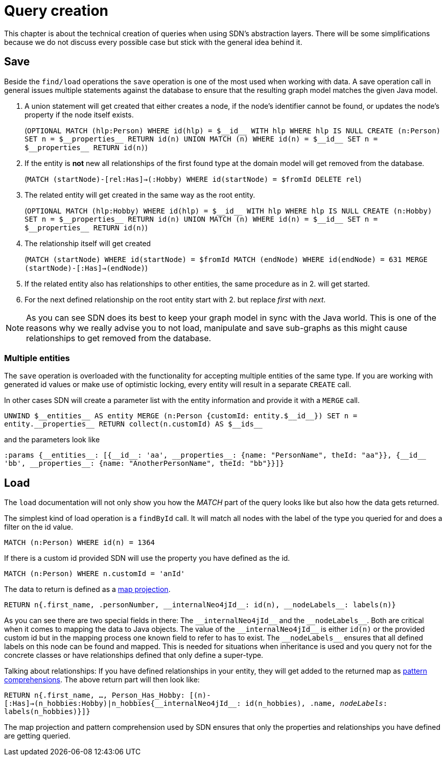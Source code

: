 [[query-creation]]
:doubleUnderscore: __
:neo4jId: {doubleUnderscore}id{doubleUnderscore}
:neo4jIds: {doubleUnderscore}ids{doubleUnderscore}
:neo4jInternalId: {doubleUnderscore}internalNeo4jId{doubleUnderscore}
:neo4jProperties: {doubleUnderscore}properties{doubleUnderscore}
:neo4jEntities: {doubleUnderscore}entities{doubleUnderscore}
:neo4jLabels: {doubleUnderscore}nodeLabels{doubleUnderscore}

= Query creation

This chapter is about the technical creation of queries when using SDN's abstraction layers.
There will be some simplifications because we do not discuss every possible case but stick with the general idea behind it.

== Save

Beside the `find/load` operations the `save` operation is one of the most used when working with data.
A save operation call in general issues multiple statements against the database to ensure that the resulting graph model matches the given Java model.

. A union statement will get created that either creates a node, if the node's identifier cannot be found, or updates the node's property if the node itself exists.
+
(`OPTIONAL MATCH (hlp:Person) WHERE id(hlp) = ${neo4jId} WITH hlp WHERE hlp IS NULL CREATE (n:Person) SET n = ${neo4jProperties} RETURN id(n) UNION MATCH (n) WHERE id(n) = ${neo4jId} SET n = ${neo4jProperties} RETURN id(n)`)

. If the entity is *not* new all relationships of the first found type at the domain model will get removed from the database.
+
(`MATCH (startNode)-[rel:Has]->(:Hobby) WHERE id(startNode) = $fromId DELETE rel`)

. The related entity will get created in the same way as the root entity.
+
(`OPTIONAL MATCH (hlp:Hobby) WHERE id(hlp) = ${neo4jId} WITH hlp WHERE hlp IS NULL CREATE (n:Hobby) SET n = ${neo4jProperties} RETURN id(n) UNION MATCH (n) WHERE id(n) = ${neo4jId} SET n = ${neo4jProperties} RETURN id(n)`)

. The relationship itself will get created
+
(`MATCH (startNode) WHERE id(startNode) = $fromId MATCH (endNode) WHERE id(endNode) = 631 MERGE (startNode)-[:Has]->(endNode)`)

. If the related entity also has relationships to other entities, the same procedure as in 2. will get started.

. For the next defined relationship on the root entity start with 2. but replace _first_ with _next_.


NOTE: As you can see SDN does its best to keep your graph model in sync with the Java world.
This is one of the reasons why we really advise you to not load, manipulate and save sub-graphs as this might cause relationships to get removed from the database.

=== Multiple entities

The `save` operation is overloaded with the functionality for accepting multiple entities of the same type.
If you are working with generated id values or make use of optimistic locking, every entity will result in a separate `CREATE` call.

In other cases SDN will create a parameter list with the entity information and provide it with a `MERGE` call.

`UNWIND ${neo4jEntities} AS entity MERGE (n:Person {customId: entity.${neo4jId}}) SET n = entity.{neo4jProperties} RETURN collect(n.customId) AS ${neo4jIds}`

and the parameters look like

`:params {{neo4jEntities}: [{{neo4jId}: 'aa', {neo4jProperties}: {name: "PersonName", theId: "aa"}}, {{neo4jId} 'bb', {neo4jProperties}: {name: "AnotherPersonName", theId: "bb"}}]}`

== Load

The `load` documentation will not only show you how the _MATCH_ part of the query looks like but also how the data gets returned.

The simplest kind of load operation is a `findById` call.
It will match all nodes with the label of the type you queried for and does a filter on the id value.

`MATCH (n:Person) WHERE id(n) = 1364`

If there is a custom id provided SDN will use the property you have defined as the id.

`MATCH (n:Person) WHERE n.customId = 'anId'`

The data to return is defined as a https://neo4j.com/docs/cypher-manual/current/syntax/maps/#cypher-map-projection[map projection].

`RETURN n{.first_name, .personNumber, {neo4jInternalId}: id(n), {neo4jLabels}: labels(n)}`

As you can see there are two special fields in there: The `{neo4jInternalId}` and the `{neo4jLabels}`.
Both are critical when it comes to mapping the data to Java objects.
The value of the `{neo4jInternalId}` is either `id(n)` or the provided custom id but in the mapping process one known field to refer to has to exist.
The `{neo4jLabels}` ensures that all defined labels on this node can be found and mapped.
This is needed for situations when inheritance is used and you query not for the concrete classes or have relationships defined that only define a super-type.

Talking about relationships: If you have defined relationships in your entity, they will get added to the returned map as https://neo4j.com/docs/cypher-manual/4.0/syntax/lists/#cypher-pattern-comprehension[pattern comprehensions].
The above return part will then look like:

`RETURN n{.first_name, ..., Person_Has_Hobby: [(n)-[:Has]->(n_hobbies:Hobby)|n_hobbies{{neo4jInternalId}: id(n_hobbies), .name, __nodeLabels__: labels(n_hobbies)}]}`

The map projection and pattern comprehension used by SDN ensures that only the properties and relationships you have defined are getting queried.

